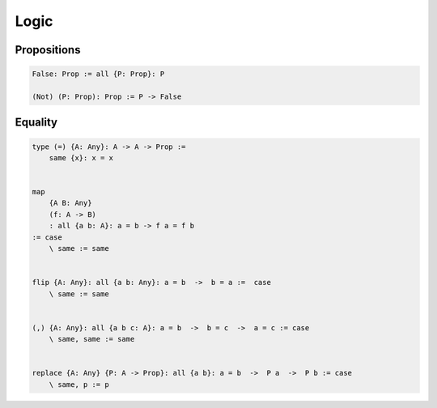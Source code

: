 ********************************************************************************
Logic
********************************************************************************





Propositions
================================================================================


.. code::

    False: Prop := all {P: Prop}: P

    (Not) (P: Prop): Prop := P -> False




Equality
================================================================================


.. code::

    type (=) {A: Any}: A -> A -> Prop :=
        same {x}: x = x


    map
        {A B: Any}
        (f: A -> B)
        : all {a b: A}: a = b -> f a = f b
    := case
        \ same := same


    flip {A: Any}: all {a b: Any}: a = b  ->  b = a :=  case
        \ same := same


    (,) {A: Any}: all {a b c: A}: a = b  ->  b = c  ->  a = c := case
        \ same, same := same


    replace {A: Any} {P: A -> Prop}: all {a b}: a = b  ->  P a  ->  P b := case
        \ same, p := p
